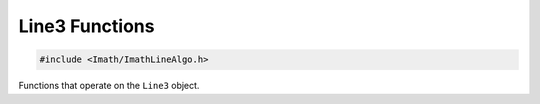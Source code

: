 ..
  SPDX-License-Identifier: BSD-3-Clause
  Copyright Contributors to the OpenEXR Project.

.. _line-functions:

Line3 Functions
###############

.. code-block::

   #include <Imath/ImathLineAlgo.h>   

Functions that operate on the ``Line3`` object.

.. doxygenfunction:: closestPoints
                     
.. doxygenfunction:: intersect(const Line3<T>& line, const Vec3<T>&v0, const Vec3<T>& v1, const Vec3<T>& v2, Vec3<T>& pt, Vec3<T>& barycentric, bool& front) noexcept
                     
.. doxygenfunction:: closestVertex(const Vec3<T>& v0, const Vec3<T>& v1, const Vec3<T>& v2, const Line3<T>& l) noexcept

.. doxygenfunction:: rotatePoint
